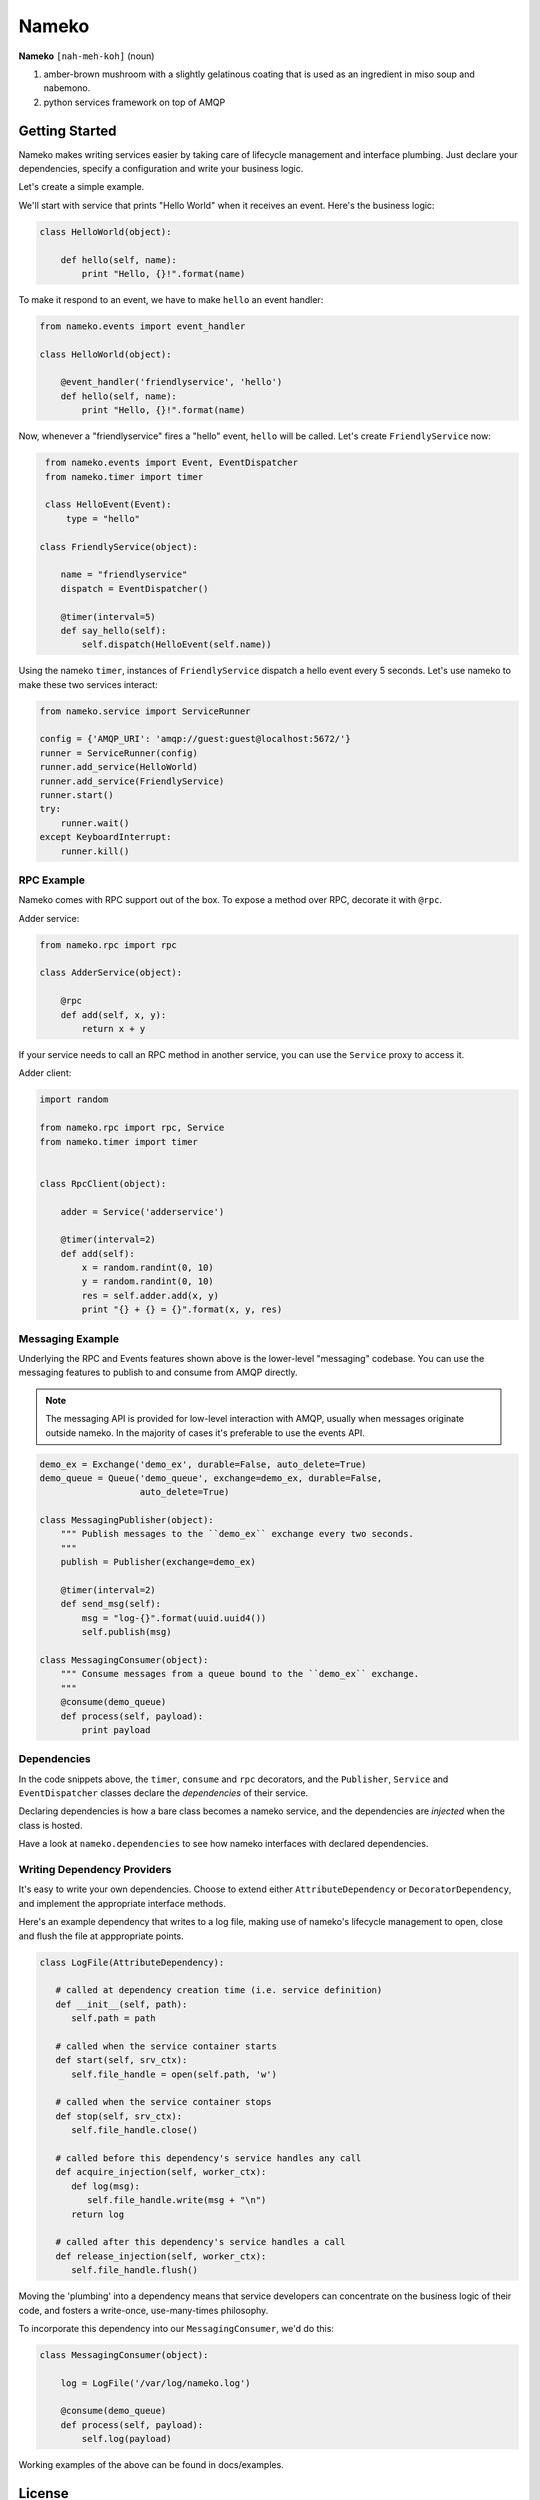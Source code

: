 Nameko
######

.. image:: https://secure.travis-ci.org/onefinestay/nameko.png?branch=master
   :target: http://travis-ci.org/onefinestay/nameko

**Nameko** ``[nah-meh-koh]`` (noun)

#. amber-brown mushroom with a slightly gelatinous coating that is used as an
   ingredient in miso soup and nabemono.
#. python services framework on top of AMQP

Getting Started
---------------

Nameko makes writing services easier by taking care of lifecycle management
and interface plumbing. Just declare your dependencies, specify a configuration
and write your business logic.

Let's create a simple example.

We'll start with service that prints "Hello World" when it receives an event.
Here's the business logic:

.. code:: python

    class HelloWorld(object):
      
        def hello(self, name):
            print "Hello, {}!".format(name)
        
To make it respond to an event, we have to make ``hello`` an event handler:

.. code:: python

    from nameko.events import event_handler
   
    class HelloWorld(object):
     
        @event_handler('friendlyservice', 'hello')
        def hello(self, name):
            print "Hello, {}!".format(name)

Now, whenever a "friendlyservice" fires a "hello" event, ``hello`` will be
called. Let's create ``FriendlyService`` now:

.. code:: python

    from nameko.events import Event, EventDispatcher
    from nameko.timer import timer

    class HelloEvent(Event):
        type = "hello"

   class FriendlyService(object):
      
       name = "friendlyservice"
       dispatch = EventDispatcher()
   
       @timer(interval=5)
       def say_hello(self):
           self.dispatch(HelloEvent(self.name))

Using the nameko ``timer``,  instances of ``FriendlyService`` dispatch a hello
event every 5 seconds. Let's use nameko to make these two services interact:

.. code:: python

    from nameko.service import ServiceRunner
    
    config = {'AMQP_URI': 'amqp://guest:guest@localhost:5672/'}
    runner = ServiceRunner(config)
    runner.add_service(HelloWorld)
    runner.add_service(FriendlyService)
    runner.start()
    try:
        runner.wait()
    except KeyboardInterrupt:
        runner.kill()


RPC Example
===========

Nameko comes with RPC support out of the box. To expose a method over RPC,
decorate it with ``@rpc``.

Adder service:

.. code:: python

    from nameko.rpc import rpc

    class AdderService(object):
      
        @rpc
        def add(self, x, y):
            return x + y

If your service needs to call an RPC method in another service, you can use
the ``Service`` proxy to access it.

Adder client:

.. code:: python

    import random

    from nameko.rpc import rpc, Service
    from nameko.timer import timer
    
    
    class RpcClient(object):
   
        adder = Service('adderservice')
      
        @timer(interval=2)
        def add(self):
            x = random.randint(0, 10)
            y = random.randint(0, 10)
            res = self.adder.add(x, y)
            print "{} + {} = {}".format(x, y, res)

        
Messaging Example
=================

Underlying the RPC and Events features shown above is the lower-level
"messaging" codebase. You can use the messaging features to publish to and
consume from AMQP directly.

.. note::

   The messaging API is provided for low-level interaction with AMQP,
   usually when messages originate outside nameko. In the majority of cases
   it's preferable to use the events API.

.. code:: python

    demo_ex = Exchange('demo_ex', durable=False, auto_delete=True)
    demo_queue = Queue('demo_queue', exchange=demo_ex, durable=False,
                       auto_delete=True)

    class MessagingPublisher(object):
        """ Publish messages to the ``demo_ex`` exchange every two seconds.
        """
        publish = Publisher(exchange=demo_ex)
   
        @timer(interval=2)
        def send_msg(self):
            msg = "log-{}".format(uuid.uuid4())
            self.publish(msg)

    class MessagingConsumer(object):
        """ Consume messages from a queue bound to the ``demo_ex`` exchange.
        """
        @consume(demo_queue)
        def process(self, payload):
            print payload


Dependencies
============

In the code snippets above, the ``timer``, ``consume`` and ``rpc`` decorators,
and the ``Publisher``, ``Service`` and ``EventDispatcher`` classes declare the
*dependencies* of their service.

Declaring dependencies is how a bare class becomes a nameko service, and the
dependencies are *injected* when the class is hosted.

Have a look at ``nameko.dependencies`` to see how nameko interfaces with
declared dependencies.


Writing Dependency Providers
============================

It's easy to write your own dependencies. Choose to extend either
``AttributeDependency`` or ``DecoratorDependency``, and implement the
appropriate interface methods.

Here's an example dependency that writes to a log file, making use of nameko's
lifecycle management to open, close and flush the file at apppropriate points.

.. code:: python

   class LogFile(AttributeDependency):
      
      # called at dependency creation time (i.e. service definition)
      def __init__(self, path):
         self.path = path
   
      # called when the service container starts
      def start(self, srv_ctx):
         self.file_handle = open(self.path, 'w')
   
      # called when the service container stops
      def stop(self, srv_ctx):
         self.file_handle.close()
   
      # called before this dependency's service handles any call
      def acquire_injection(self, worker_ctx):
         def log(msg):
            self.file_handle.write(msg + "\n")
         return log
   
      # called after this dependency's service handles a call
      def release_injection(self, worker_ctx):
         self.file_handle.flush()

Moving the 'plumbing' into a dependency means that service developers can
concentrate on the business logic of their code, and fosters a write-once,
use-many-times philosophy.

To incorporate this dependency into our ``MessagingConsumer``, we'd do this:

.. code:: python

    class MessagingConsumer(object):
      
        log = LogFile('/var/log/nameko.log')
   
        @consume(demo_queue)
        def process(self, payload):
            self.log(payload)

Working examples of the above can be found in docs/examples.


License
-------

Apache 2.0. See LICENSE for details.
